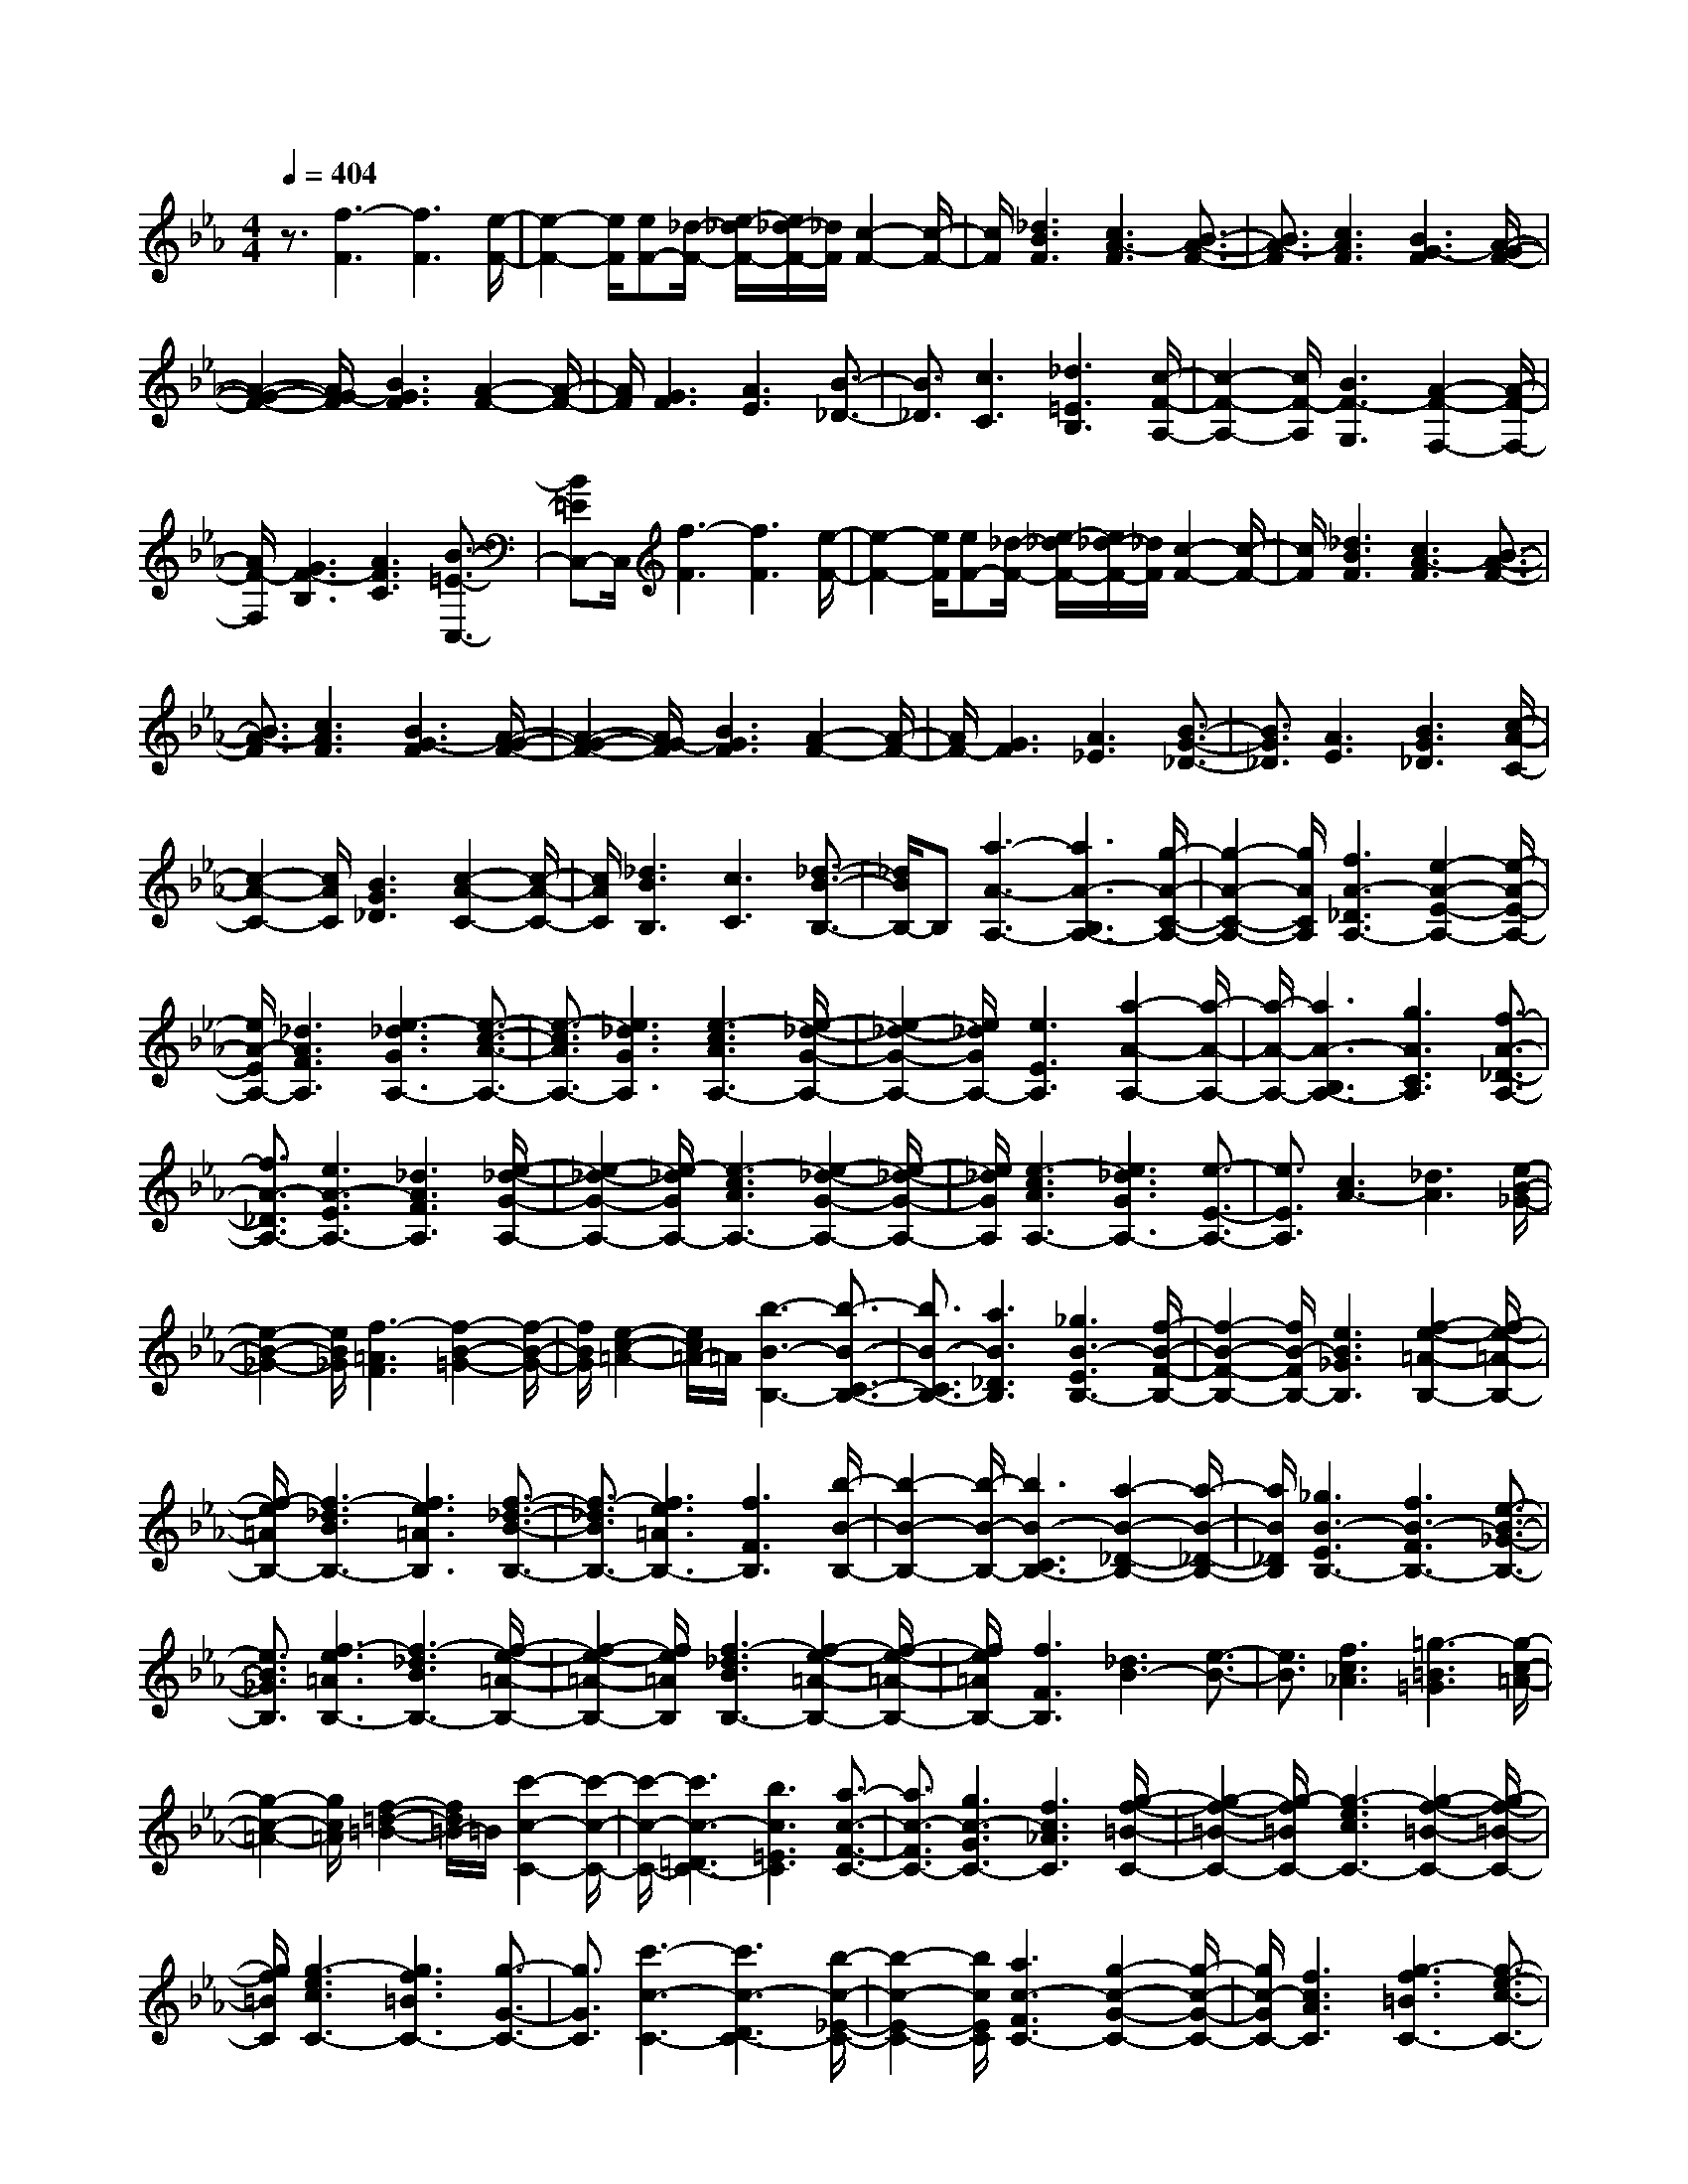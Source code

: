 % input file /home/ubuntu/MusicGeneratorQuin/training_data/scarlatti/K519.MID
X: 1
T: 
M: 4/4
L: 1/8
Q:1/4=404
% Last note suggests Dorian mode tune
K:Eb % 3 flats
%(C) John Sankey 1998
%%MIDI program 6
%%MIDI program 6
%%MIDI program 6
%%MIDI program 6
%%MIDI program 6
%%MIDI program 6
%%MIDI program 6
%%MIDI program 6
%%MIDI program 6
%%MIDI program 6
%%MIDI program 6
%%MIDI program 6
z3/2[f3-F3][f3F3][e/2-F/2-]|[e2-F2-] [e/2F/2][eF-][_d/2-F/2-] [e/2-_d/2F/2-][e/2_d/2-F/2-][_d/2F/2][c2-F2-][c/2-F/2-]|[c/2F/2][_d3B3F3][c3A3-F3][B3/2-A3/2-F3/2-]|[B3/2A3/2-F3/2][c3A3F3][B3G3-F3][A/2-G/2-F/2-]|
[A2-G2-F2-] [A/2G/2-F/2][B3G3F3][A2-F2-][A/2-F/2-]|[A/2F/2][G3F3][A3E3][B3/2-_D3/2-]|[B3/2_D3/2][c3C3][_d3=E3B,3][c/2-F/2-A,/2-]|[c2-F2-A,2-] [c/2F/2-A,/2][B3F3-G,3][A2-F2-F,2-][A/2-F/2-F,/2-]|
[A/2F/2-F,/2][G3F3-B,3][A3F3C3][B3/2-=E3/2-C,3/2-]|[B=EC,-]C,/2[f3-F3][f3F3][e/2-F/2-]|[e2-F2-] [e/2F/2][eF-][_d/2-F/2-] [e/2-_d/2F/2-][e/2_d/2-F/2-][_d/2F/2][c2-F2-][c/2-F/2-]|[c/2F/2][_d3B3F3][c3A3-F3][B3/2-A3/2-F3/2-]|
[B3/2A3/2-F3/2][c3A3F3][B3G3-F3][A/2-G/2-F/2-]|[A2-G2-F2-] [A/2G/2-F/2][B3G3F3][A2-F2-][A/2-F/2-]|[A/2F/2-][G3F3][A3_E3][B3/2-G3/2-_D3/2-]|[B3/2G3/2_D3/2][A3E3][B3G3_D3][c/2-A/2-C/2-]|
[c2-A2-C2-] [c/2A/2C/2][B3G3_D3][c2-A2-C2-][c/2-A/2-C/2-]|[c/2A/2C/2][_d3B3B,3][c3C3][_d3/2-B3/2-B,3/2-]|[_d/2B/2B,/2-]B,[a3-A3-A,3-][a3A3-B,3A,3-][g/2-A/2-C/2-A,/2-]|[g2-A2-C2-A,2-] [g/2A/2C/2A,/2][f3A3-_D3A,3-][e2-A2-E2-A,2-][e/2-A/2-E/2-A,/2-]|
[e/2A/2-E/2A,/2-][_d3A3F3A,3][e3-_d3G3A,3-][e3/2-c3/2-A3/2-A,3/2-]|[e3/2-c3/2A3/2A,3/2-][e3_d3G3A,3][e3-c3A3A,3-][e/2-_d/2-G/2-A,/2-]|[e2-_d2-G2-A,2-] [e/2_d/2G/2A,/2-][e3E3A,3][a2-A2-A,2-][a/2-A/2-A,/2-]|[a/2-A/2-A,/2-][a3A3-B,3A,3-][g3A3C3A,3][f3/2-A3/2-_D3/2-A,3/2-]|
[f3/2A3/2-_D3/2A,3/2-][e3A3-E3A,3-][_d3A3F3A,3][e/2-_d/2-G/2-A,/2-]|[e2-_d2-G2-A,2-] [e/2-_d/2G/2A,/2-][e3-c3A3A,3-][e2-_d2-G2-A,2-][e/2-_d/2-G/2-A,/2-]|[e/2_d/2G/2A,/2][e3-c3A3A,3-][e3_d3G3A,3-][e3/2-E3/2-A,3/2-]|[e3/2E3/2A,3/2][c3A3-][_d3A3][e/2-B/2-_G/2-]|
[e2-B2-_G2-] [e/2B/2_G/2][f3-=A3F3][f2-B2-=G2-][f/2-B/2-G/2-]|[f/2B/2G/2][e2-c2-=A2-][e/2c/2=A/2-]=A/2[b3-B3-B,3-][b3/2-B3/2-C3/2-B,3/2-]|[b3/2B3/2-C3/2B,3/2-][a3B3_D3B,3][_g3B3-E3B,3-][f/2-B/2-F/2-B,/2-]|[f2-B2-F2-B,2-] [f/2B/2-F/2B,/2-][e3B3_G3B,3][f2-e2-=A2-B,2-][f/2-e/2-=A/2-B,/2-]|
[f/2-e/2=A/2B,/2-][f3-_d3B3B,3-][f3e3=A3B,3][f3/2-_d3/2-B3/2-B,3/2-]|[f3/2-_d3/2B3/2B,3/2-][f3e3=A3B,3-][f3F3B,3][b/2-B/2-B,/2-]|[b2-B2-B,2-] [b/2-B/2-B,/2-][b3B3-C3B,3-][a2-B2-_D2-B,2-][a/2-B/2-_D/2-B,/2-]|[a/2B/2_D/2B,/2][_g3B3-E3B,3-][f3B3-F3B,3-][e3/2-B3/2-_G3/2-B,3/2-]|
[e3/2B3/2_G3/2B,3/2][f3-e3=A3B,3-][f3-_d3B3B,3-][f/2-e/2-=A/2-B,/2-]|[f2-e2-=A2-B,2-] [f/2e/2=A/2B,/2][f3-_d3B3B,3-][f2-e2-=A2-B,2-][f/2-e/2-=A/2-B,/2-]|[f/2e/2=A/2B,/2-][f3F3B,3][_d3B3-][e3/2-B3/2-]|[e3/2B3/2][f3c3_A3][=g3-=B3=G3][g/2-c/2-=A/2-]|
[g2-c2-=A2-] [g/2c/2=A/2][f2-=d2-=B2-][f/2d/2=B/2-]=B/2[c'2-c2-C2-][c'/2-c/2-C/2-]|[c'/2-c/2-C/2-][c'3c3-=D3C3-][b3c3=E3C3][a3/2-c3/2-F3/2-C3/2-]|[a3/2c3/2-F3/2C3/2-][g3c3-G3C3-][f3c3_A3C3][g/2-f/2-=B/2-C/2-]|[g2-f2-=B2-C2-] [g/2-f/2=B/2C/2-][g3-e3c3C3-][g2-f2-=B2-C2-][g/2-f/2-=B/2-C/2-]|
[g/2f/2=B/2C/2][g3-e3c3C3-][g3f3=B3C3-][g3/2-G3/2-C3/2-]|[g3/2G3/2C3/2][c'3-c3-C3-][c'3c3-D3C3-][b/2-c/2-_E/2-C/2-]|[b2-c2-E2-C2-] [b/2c/2E/2C/2][a3c3-F3C3-][g2-c2-G2-C2-][g/2-c/2-G/2-C/2-]|[g/2c/2-G/2C/2-][f3c3A3C3][g3-f3=B3C3-][g3/2-e3/2-c3/2-C3/2-]|
[g3/2-e3/2c3/2C3/2-][g3f3=B3C3][g3-e3c3C3-][g/2-f/2-=B/2-C/2-]|[g2-f2-=B2-C2-] [g/2f/2=B/2C/2-][g3G3C3][e2-c2-][e/2-c/2-]|[e/2c/2-][f3c3][g3_B3][c3/2-A3/2-]|[c3/2A3/2-][d3A3][e3G3][d/2-F/2-]|
[d2-F2-] [d/2F/2-][e3F3][f2-G2-][f/2-G/2-]|[f/2G/2][f3/2A,3/2-] [e3/2A,3/2-][d3A,3-][c3/2-A,3/2-]|[c3/2A,3/2][eG,-][dG,-][eG,-][dG,-][eG,-][dG,-][c/2G,/2-]|G,/2-[d/2G,/2-][e/2G,/2-]G,/2- [f/2G,/2][d3-A3][d2-F2-][d/2-F/2-]|
[d/2-F/2][d3-D3][d3-=B,3][d3/2-A,3/2-]|[d3/2-A,3/2][d3-F,3][d3-D,3][d/2-=B,,/2-]|[d2-=B,,2-] [d/2-=B,,/2][d3A,,3][eG,,-G,,,-][dG,,-G,,,-][e/2-G,,/2-G,,,/2-]|[e/2G,,/2-G,,,/2-][dG,,-G,,,-][eG,,-G,,,-][dG,,-G,,,-][c/2G,,/2-G,,,/2-] [G,,/2-G,,,/2-][d/2G,,/2-G,,,/2-][e/2G,,/2-G,,,/2-][G,,/2-G,,,/2-] [f/2G,,/2G,,,/2][d3/2-A3/2-]|
[d3/2-A3/2][d3-F3][d3-D3][d/2-=B,/2-]|[d2-=B,2-] [d/2-=B,/2][d3-A,3][d2-F,2-][d/2-F,/2-]|[d/2-F,/2][d3-D,3][d3-=B,,3][d3/2-A,,3/2-]|[d3/2A,,3/2][eG,,-G,,,-][dG,,-G,,,-][eG,,-G,,,-][dG,,-G,,,-][eG,,-G,,,-][dG,,-G,,,-][c/2G,,/2-G,,,/2-]|
[G,,/2-G,,,/2-][d/2G,,/2-G,,,/2-][e/2G,,/2-G,,,/2-][G,,/2-G,,,/2-] [f/2G,,/2G,,,/2][d3-G,,3G,,,3][d2-G2-=A,,2-=A,,,2-][d/2-G/2-=A,,/2-=A,,,/2-]|[d/2G/2=A,,/2=A,,,/2][g3=B,,3=B,,,3][f3/2C,3/2-C,,3/2-][e3/2C,3/2C,,3/2][d3/2-D,3/2-D,,3/2-]|[d3/2D,3/2D,,3/2][c3E,3E,,3][d3F,3F,,3][c/2-G,/2-]|[c2-G,2-] [c/2G,/2][=B3G,,3][dC,-C,,-][cC,-C,,-][d/2-C,/2-C,,/2-]|
[d/2C,/2-C,,/2-][cC,-C,,-][dC,-C,,-][cC,-C,,-][dC,-C,,-][e/2-C,/2C,,/2]e/2f[d3/2-A3/2-]|[d3/2-A3/2][d3-F3][d3-D3][d/2-=B,/2-]|[d2-=B,2-] [d/2-=B,/2][d3-A,3][d2-F,2-][d/2-F,/2-]|[d/2-F,/2][d3-D,3][d3-=B,,3][d3/2-_A,,3/2-]|
[d3/2A,,3/2][eG,,-G,,,-][dG,,-G,,,-][eG,,-G,,,-][dG,,-G,,,-][eG,,-G,,,-][dG,,-G,,,-][c/2G,,/2-G,,,/2-]|[G,,/2-G,,,/2-][d/2G,,/2-G,,,/2-][e/2G,,/2-G,,,/2-][G,,/2-G,,,/2-] [f/2G,,/2G,,,/2][d3-A3][d2-F2-][d/2-F/2-]|[d/2-F/2][d3-D3][d3-=B,3][d3/2-A,3/2-]|[d3/2-A,3/2][d3-F,3][d3-D,3][d/2-=B,,/2-]|
[d2-=B,,2-] [d/2-=B,,/2][d3A,,3][eG,,-G,,,-][dG,,-G,,,-][e/2-G,,/2-G,,,/2-]|[e/2G,,/2-G,,,/2-][dG,,-G,,,-][eG,,-G,,,-][dG,,-G,,,-][c/2G,,/2-G,,,/2-] [G,,/2-G,,,/2-][d/2G,,/2-G,,,/2-][e/2G,,/2-G,,,/2-][G,,/2-G,,,/2-] [f/2G,,/2G,,,/2][d3/2-G,,3/2-G,,,3/2-]|[d3/2-G,,3/2G,,,3/2][d3G3=A,,3=A,,,3][g3=B,,3=B,,,3][f/2-C,/2-C,,/2-]|[fC,-C,,-][e3/2C,3/2C,,3/2][d3D,3D,,3][c2-E,2-E,,2-][c/2-E,/2-E,,/2-]|
[c/2E,/2E,,/2][d3F,3F,,3][c3G,3][=B3/2-G,,3/2-]|[=B3/2G,,3/2][c2C,,2-]C,,[=e3=E3C3][d/2-D/2-G,/2-]|[d2-D2-G,2-] [d/2D/2G,/2][=e3=E3C3][d2-D2-G,2-][d/2-D/2-G,/2-]|[d/2D/2G,/2][=e3=E3C3][d3D3G,3][=e3/2-=E3/2-C3/2-]|
[=e3/2=E3/2C3/2][d3D3G,3][=e3=E3C3][d/2-D/2-G,/2-]|[d2-D2-G,2-] [d/2D/2G,/2][=e3=E3C3][d2-D2-G,2-][d/2-D/2-G,/2-]|[d/2D/2G,/2][g3G3=E,3][g3=A3F,3][g3/2-=B3/2-G,3/2-]|[g3/2=B3/2G,3/2][g3c3=A,3][g3d3=B,3][g/2-=e/2-C/2-]|
[g2-=e2-C2-] [g/2=e/2C/2-][f3d3C3][=e2-c2-C,2-][=e/2-c/2-C,/2-]|[=e/2c/2C,/2][f3d3F,3][=e3c3G,3][d3/2-=B3/2-G,,3/2-]|[d3/2=B3/2G,,3/2][c3-C,3][=e3/2-c3/2=E3/2-C3/2-] [=e3/2=E3/2C3/2][d/2-D/2-G,/2-]|[d2-D2-G,2-] [d/2D/2G,/2][=e3=E3C3][d2-D2-G,2-][d/2-D/2-G,/2-]|
[d/2D/2G,/2][=e3=E3C3][d3D3G,3][=e3/2-=E3/2-C3/2-]|[=e3/2=E3/2C3/2][d3D3G,3][=e3=E3C3][d/2-D/2-G,/2-]|[d2-D2-G,2-] [d/2D/2G,/2][=e3=E3C3][d2-D2-G,2-][d/2-D/2-G,/2-]|[d/2D/2G,/2][g3G3=E,3][g3=A3F,3][g3/2-=B3/2-G,3/2-]|
[g3/2=B3/2G,3/2][g3c3=A,3][g3d3=B,3][g/2-=e/2-C/2-]|[g2-=e2-C2-] [g/2=e/2C/2-][f3d3C3][=e2-c2-C,2-][=e/2-c/2-C,/2-]|[=e/2c/2C,/2][f3d3F,3][=e3c3G,3][d3/2-=B3/2-G,,3/2-]|[d3/2=B3/2G,,3/2][d=E,-][c/2-=E,/2-][d/2-c/2=E,/2-][d/2c/2-=E,/2-] [c/2=E,/2][=B3D,3][c/2-C,/2-]|
[c2-C,2-] [c/2C,/2][d3F,3][c2-G,2-][c/2-G,/2-]|[c/2G,/2][=B3G,,3][d=E,-][c/2-=E,/2-][d/2-c/2=E,/2-][d/2c/2-=E,/2-] [c/2=E,/2][=B3/2-D,3/2-]|[=B3/2D,3/2][c3C,3][d3F,3][c/2-G,/2-]|[c2-G,2-] [c/2G,/2][=B3G,,3][d/2C,/2-C,,/2-] [C,/2-C,,/2-][c/2C,/2-C,,/2-][d/2C,/2-C,,/2-][C,/2-C,,/2-]|
[c8-C,8-C,,8-]|[cC,-C,,-][C,3-C,,3-] [C,/2C,,/2][c3-=E3-C3][c/2-=E/2-C/2-]|[c2-=E2-C2-] [c/2=E/2-C/2][=B3=E3C3][=BF-C-][=A/2-F/2-C/2-][=B/2-=A/2F/2-C/2-][=B/2=A/2-F/2-C/2-]|[=A/2F/2-C/2][G3F3-C3][=A3F3C3][=A=E-C-][G/2-=E/2-C/2-]|
[=A/2-G/2=E/2-C/2-][=A/2G/2-=E/2-C/2-][G/2=E/2-C/2][F3=E3-C3][G3=E3C3][=B/2-G/2-C/2-]|[=B/2-G/2C/2-][=B/2-F/2-C/2-][=B/2-G/2-F/2C/2-][=B/2-G/2F/2-C/2-] [=B/2-F/2C/2][=B3-=E3C3][=B2-F2-C2-][=B/2-F/2-C/2-]|[=B/2F/2C/2][c3-=E3-C3][c3=E3-C3][=B3/2-=E3/2-C3/2-]|[=B3/2=E3/2C3/2][=BF-C-][=A/2-F/2-C/2-][=B/2-=A/2F/2-C/2-][=B/2=A/2-F/2-C/2-] [=A/2F/2-C/2][G3F3-C3][=A/2-F/2-C/2-]|
[=A2-F2-C2-] [=A/2F/2C/2][=A=E-C-][G/2-=E/2-C/2-] [=A/2-G/2=E/2-C/2-][=A/2G/2-=E/2-C/2-][G/2=E/2-C/2][F2-=E2-C2-][F/2-=E/2-C/2-]|[F/2=E/2-C/2][G3=E3C3][=B-GC-][=B/2-F/2-C/2-][=B/2-G/2-F/2C/2-][=B/2-G/2F/2-C/2-] [=B/2-F/2C/2][=B3/2-=E3/2-C3/2-]|[=B3/2-=E3/2C3/2][=B3F3C3][c3-=E3C3][c/2-_G/2-D/2-]|[c2-_G2-D2-] [c/2_G/2D/2][=G3_E3][d2-_G2-D2-][d/2-_G/2-D/2-]|
[d/2-_G/2-D/2][d3_G3-D3][c3_G3D3][c=G-D-][_B/2-G/2-D/2-]|[c/2-B/2G/2-D/2-][c/2B/2-G/2-D/2-][B/2G/2-D/2][=A3G3-D3][B3G3D3][_d/2-=A/2-D/2-]|[_d/2-=A/2D/2-][_d/2-G/2-D/2-][_d/2-=A/2-G/2D/2-][_d/2-=A/2G/2-D/2-] [_d/2-G/2D/2][_d3-_G3D3][_d2-=G2-D2-][_d/2-G/2-D/2-]|[_d/2G/2D/2][=d3-_G3-D3][d3_G3-D3][c3/2-_G3/2-D3/2-]|
[c3/2_G3/2D3/2][c=G-D-][B/2-G/2-D/2-][c/2-B/2G/2-D/2-][c/2B/2-G/2-D/2-] [B/2G/2-D/2][=A3G3-D3][B/2-G/2-D/2-]|[B2-G2-D2-] [B/2G/2D/2][_d-=AD-][_d/2-G/2-D/2-] [_d/2-=A/2-G/2D/2-][_d/2-=A/2G/2-D/2-][_d/2-G/2D/2][_d2-_G2-D2-][_d/2-_G/2-D/2-]|[_d/2-_G/2D/2][_d3=G3D3][=d3-_G3D3][d3/2-=G3/2-=E3/2-]|[d3/2-G3/2=E3/2][d=A-_G-][=A2_G2][g3-=B3-=G3][g/2-=B/2-G/2-]|
[g2-=B2-G2-] [g/2=B/2-G/2][f3=B3G3][fc-G-][_e/2-c/2-G/2-][f/2-e/2c/2-G/2-][f/2e/2-c/2-G/2-]|[e/2c/2-G/2][d3c3-G3][e3c3G3][_g-dG-][_g/2-c/2-G/2-]|[_g/2-d/2-c/2G/2-][_g/2-d/2c/2-G/2-][_g/2-c/2G/2][_g3-=B3G3][_g3c3G3][=g/2-=B/2-G/2-]|[g2-=B2-G2-] [g/2-=B/2G/2][g3-c3=A3][gd-=B-][d3/2-=B3/2-]|
[d/2=B/2][c'3-=e3-c3][c'3=e3-c3][b3/2-=e3/2-c3/2-]|[b3/2=e3/2c3/2][bf-c-][a/2-f/2-c/2-][b/2-a/2f/2-c/2-][b/2a/2-f/2-c/2-] [a/2f/2-c/2][g3f3-c3][a/2-f/2-c/2-]|[a2-f2-c2-] [a/2f/2c/2][=b-gc-][=b/2-f/2-c/2-] [=b/2-g/2-f/2c/2-][=b/2-g/2f/2-c/2-][=b/2-f/2c/2][=b2-=e2-c2-][=b/2-=e/2-c/2-]|[=b/2-=e/2c/2][=b3f3c3][c'3-=e3c3][c'3/2-f3/2-d3/2-]|
[c'3/2f3/2d3/2][_b3g3=e3][a3f3-][b/2-f/2-]|[b2-f2-] [b/2f/2][c'3_e3][b2-_d2-][b/2-_d/2-]|[b/2_d/2][c'3c3][_d'3_B3][c'3/2-=e3/2-c3/2-]|[c'3/2-=e3/2c3/2][c'3f3=d3][b3g3=e3][a/2-f/2-]|
[a2-f2-] [a/2f/2-][b3f3][c'2-_e2-][c'/2-e/2-]|[c'/2e/2][f3_d3-][g3_d3][a3/2-c3/2-]|[a3/2c3/2][g3B3-][a3B3][b/2-c/2-]|[b2-c2-] [b/2c/2][b3/2_D3/2-] [a3/2_D3/2-][g2-_D2-][g/2-_D/2-]|
[g/2_D/2-][f3_D3][aC-][gC-][aC-][gC-][a/2-C/2-]|[a/2C/2-][gC-][f/2C/2-] C/2-[g/2C/2-][a/2C/2-]C/2- [b/2C/2][g3-_d3][g/2-B/2-]|[g2-B2-] [g/2-B/2][g3-G3][g2-=E2-][g/2-=E/2-]|[g/2-=E/2][g3-_D3][g3-_B,3][g3/2-G,3/2-]|
[g3/2-G,3/2][g3-=E,3][g3_D,3][a/2-C,/2-C,,/2-]|[a/2C,/2-C,,/2-][gC,-C,,-][aC,-C,,-][gC,-C,,-][aC,-C,,-][gC,-C,,-][f/2C,/2-C,,/2-] [C,/2-C,,/2-][g/2C,/2-C,,/2-][a/2C,/2-C,,/2-][C,/2-C,,/2-]|[b/2C,/2C,,/2][g3-_d3][g3-B3][g3/2-G3/2-]|[g3/2-G3/2][g3-=E3][g3-_D3][g/2-B,/2-]|
[g2-B,2-] [g/2-B,/2][g3-G,3][g2-=E,2-][g/2-=E,/2-]|[g/2-=E,/2][g3_D,3][aC,-C,,-][gC,-C,,-][aC,-C,,-][gC,-C,,-][a/2-C,/2-C,,/2-]|[a/2C,/2-C,,/2-][gC,-C,,-][f/2C,/2-C,,/2-] [C,/2-C,,/2-][g/2C,/2-C,,/2-][a/2C,/2-C,,/2-][C,/2-C,,/2-] [b/2C,/2C,,/2][g3C,3C,,3][c/2-=D,/2-D,,/2-]|[c2-D,2-D,,2-] [c/2D,/2D,,/2][c'3=E,3=E,,3][b3/2F,3/2-F,,3/2-][a-F,-F,,-]|
[a/2F,/2F,,/2][g3G,3G,,3][f3_A,3_A,,3][a3/2B,3/2-_B,,3/2-]|[g3/2B,3/2B,,3/2][f3C3][=e3C,3][g/2-F,,/2-]|[g/2F,,/2-][fF,,-][gF,,-][fF,,-][gF,,-][fF,,-][gF,,-][a/2-F,,/2]a/2b/2-|b/2[g3-_d3][g3-B3][g3/2-G3/2-]|
[g3/2-G3/2][g3-=E3][g3-_D3][g/2-B,/2-]|[g2-B,2-] [g/2-B,/2][g3-G,3][g2-=E,2-][g/2-=E,/2-]|[g/2-=E,/2][g3_D,3][aC,-C,,-][gC,-C,,-][aC,-C,,-][gC,-C,,-][a/2-C,/2-C,,/2-]|[a/2C,/2-C,,/2-][gC,-C,,-][f/2C,/2-C,,/2-] [C,/2-C,,/2-][g/2C,/2C,,/2]a/2z/2 b/2[a3_d3][g/2-B/2-]|
[g2-B2-] [g/2-B/2][g3-G3][g2-=E2-][g/2-=E/2-]|[g/2-=E/2][g3-_D3][g3-B,3][g3/2-G,3/2-]|[g3/2-G,3/2][g3-=E,3][g3_D,3][a/2-C,/2-C,,/2-]|[a/2C,/2-C,,/2-][gC,-C,,-][aC,-C,,-][gC,-C,,-][aC,-C,,-][gC,-C,,-][f/2C,/2-C,,/2-] [C,/2-C,,/2-][g/2C,/2-C,,/2-][a/2C,/2-C,,/2-][C,/2-C,,/2-]|
[b/2C,/2C,,/2][g3C,3C,,3][c3=D,3D,,3][c'3/2-=E,3/2-=E,,3/2-]|[c'3/2=E,3/2=E,,3/2][b3/2F,3/2-F,,3/2-][a3/2F,3/2F,,3/2][g3G,3G,,3][f/2-A,/2-A,,/2-]|[f2-A,2-A,,2-] [f/2A,/2A,,/2][g3B,3B,,3][f2-C2-][f/2-C/2-]|[f/2C/2][=e3C,3][f2F,2-]F,[=a3/2-=A3/2-F3/2-]|
[=a3/2=A3/2F3/2][g3G3C3][=a3=A3F3][g/2-G/2-C/2-]|[g2-G2-C2-] [g/2G/2C/2][=a3=A3F3][g2-G2-C2-][g/2-G/2-C/2-]|[g/2G/2C/2][=a3=A3F3][g3G3C3][=a3/2-=A3/2-F3/2-]|[=a3/2=A3/2F3/2][g3G3C3][=a3=A3F3][g/2-G/2-C/2-]|
[g2-G2-C2-] [g/2G/2C/2][c'3c3=A,3][c'2-=d2-B,2-][c'/2-d/2-B,/2-]|[c'/2d/2B,/2][c'3=e3C3][c'3f3=D3][c'3/2-g3/2-=E3/2-]|[c'3/2g3/2=E3/2][c'3=a3F3-][b3g3F3][=a/2-f/2-F,/2-]|[=a2-f2-F,2-] [=a/2f/2F,/2][b3g3B,3][=a2-f2-C2-][=a/2-f/2-C/2-]|
[=a/2f/2C/2][g3=e3C,3][f3-F,3][=a3/2-f3/2=A3/2-F3/2-]|[=a3/2=A3/2F3/2][g3G3C3][=a3=A3F3][g/2-G/2-C/2-]|[g2-G2-C2-] [g/2G/2C/2][=a3=A3F3][g2-G2-C2-][g/2-G/2-C/2-]|[g/2G/2C/2][=a3=A3F3][g3G3C3][=a3/2-=A3/2-F3/2-]|
[=a3/2=A3/2F3/2][g3G3C3][=a3=A3F3][g/2-G/2-C/2-]|[g2-G2-C2-] [g/2G/2C/2][c'3c3=A,3][c'2-d2-B,2-][c'/2-d/2-B,/2-]|[c'/2d/2B,/2][c'3=e3C3][c'3f3D3][c'3/2-g3/2-=E3/2-]|[c'3/2g3/2=E3/2][c'3=a3F3-][b3g3F3][=a/2-f/2-F,/2-]|
[=a2-f2-F,2-] [=a/2f/2F,/2][b3g3B,3][=a2-f2-C2-][=a/2-f/2-C/2-]|[=a/2f/2C/2][g3=e3C,3][=a3f3=A,3][b3/2-g3/2-G,3/2-]|[b3/2g3/2G,3/2][c'3=a3F,3][b3g3B,3][=a/2-f/2-C/2-]|[=a2-f2-C2-] [=a/2f/2C/2][g3=e3C,3][g=A,-][f/2-=A,/2-][g/2-f/2=A,/2-][g/2f/2-=A,/2-]|
[f/2=A,/2][=e3G,3][f3F,3][=aB,-][g/2-B,/2-]|[=a/2-g/2B,/2-][=a/2g/2-B,/2-][g/2B,/2][f3C3][=e3C,3][g/2-=A,/2-]|[g/2=A,/2-][f/2-=A,/2-][g/2-f/2=A,/2-][g/2=A,/2-] [f/2-=A,/2][f/2=e/2-G,/2-][=e2-G,2-][=e/2G,/2][f2-F,2-][f/2-F,/2-]|[f/2F,/2][=aB,-][g/2-B,/2-] [=a/2-g/2B,/2-][=a/2B,/2-][g/2-B,/2][g/2f/2-C/2-] [f2-C2-] [f/2C/2][=e3/2-C,3/2-]|
[=e3/2C,3/2]z/2 [=e6-F,6-F,,6-]|[=e4F,4-F,,4-] [f4-F,4-F,,4-]|[f8-F,8-F,,8-]|[f8-F,8-F,,8-]|
[f4-F,4-F,,4-] [f3/2-F,3/2F,,3/2]f3/2
